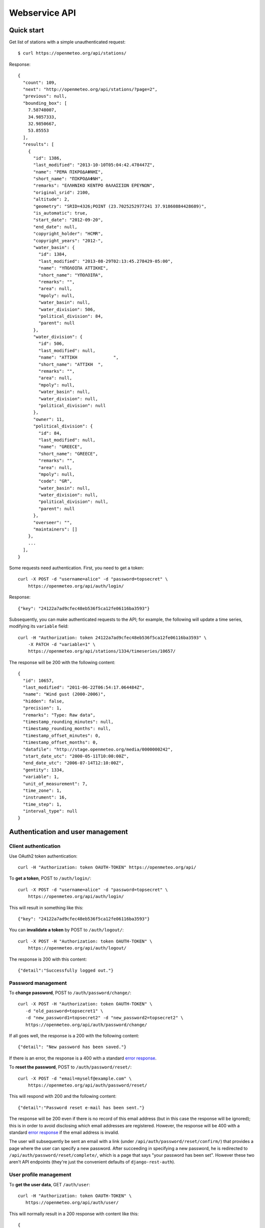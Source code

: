 .. _webservice-api:

==============
Webservice API
==============

Quick start
===========

Get list of stations with a simple unauthenticated request::

    $ curl https://openmeteo.org/api/stations/

Response::

    {
      "count": 109,
      "next": "http://openmeteo.org/api/stations/?page=2",
      "previous": null,
      "bounding_box": [
        7.58748007,
        34.9857333,
        32.9850667,
        53.85553
      ],
      "results": [
        {
          "id": 1386,
          "last_modified": "2013-10-10T05:04:42.478447Z",
          "name": "ΡΕΜΑ ΠΙΚΡΟΔΑΦΝΗΣ",
          "short_name": "ΠΙΚΡΟΔΑΦΝΗ",
          "remarks": "ΕΛΛΗΝΙΚΟ ΚΕΝΤΡΟ ΘΑΛΑΣΣΙΩΝ ΕΡΕΥΝΩΝ",
          "original_srid": 2100,
          "altitude": 2,
          "geometry": "SRID=4326;POINT (23.7025252977241 37.91860884428689)",
          "is_automatic": true,
          "start_date": "2012-09-20",
          "end_date": null,
          "copyright_holder": "HCMR",
          "copyright_years": "2012-",
          "water_basin": {
            "id": 1384,         
            "last_modified": "2013-08-29T02:13:45.278429-05:00",
            "name": "ΥΠΟΛΟΙΠΑ ΑΤΤΙΚΗΣ",
            "short_name": "ΥΠΟΛΟΙΠΑ",
            "remarks": "",
            "area": null,
            "mpoly": null,
            "water_basin": null,
            "water_division": 506,                                
            "political_division": 84,         
            "parent": null
          },
          "water_division": {
            "id": 506,      
            "last_modified": null,                            
            "name": "ΑΤΤΙΚΗ              ",
            "short_name": "ΑΤΤΙΚΗ  ",
            "remarks": "",                               
            "area": null,
            "mpoly": null,     
            "water_basin": null,
            "water_division": null,
            "political_division": null                                    
          },                   
          "owner": 11,
          "political_division": {    
            "id": 84,      
            "last_modified": null,   
            "name": "GREECE",        
            "short_name": "GREECE",
            "remarks": "",
            "area": null,    
            "mpoly": null,
            "code": "GR",
            "water_basin": null,
            "water_division": null,
            "political_division": null,
            "parent": null
          },
          "overseer": "",
          "maintainers": []
        },
        ...
      ],
    }

Some requests need authentication. First, you need to get a token::

   curl -X POST -d "username=alice" -d "password=topsecret" \
       https://openmeteo.org/api/auth/login/

Response::

   {"key": "24122a7ad9cfec48eb536f5ca12fe06116ba3593"}

Subsequently, you can make authenticated requests to the API; for example, the
following will update a time series, modifying its ``variable`` field::

    curl -H "Authorization: token 24122a7ad9cfec48eb536f5ca12fe06116ba3593" \
        -X PATCH -d "variable=1" \
        https://openmeteo.org/api/stations/1334/timeseries/10657/

The response will be 200 with the following content::

    {
      "id": 10657,
      "last_modified": "2011-06-22T06:54:17.064484Z",
      "name": "Wind gust (2000-2006)",
      "hidden": false,
      "precision": 1,
      "remarks": "Type: Raw data",
      "timestamp_rounding_minutes": null,
      "timestamp_rounding_months": null,
      "timestamp_offset_minutes": 0,
      "timestamp_offset_months": 0,
      "datafile": "http://stage.openmeteo.org/media/0000000242",
      "start_date_utc": "2000-05-11T10:00:00Z",
      "end_date_utc": "2006-07-14T12:10:00Z",
      "gentity": 1334,
      "variable": 1,
      "unit_of_measurement": 7,
      "time_zone": 1,
      "instrument": 16,
      "time_step": 1,
      "interval_type": null
    }

Authentication and user management
==================================

Client authentication
---------------------

Use OAuth2 token authentication::

   curl -H "Authorization: token OAUTH-TOKEN" https://openmeteo.org/api/

To **get a token**, POST to ``/auth/login/``::

   curl -X POST -d "username=alice" -d "password=topsecret" \
       https://openmeteo.org/api/auth/login/

This will result in something like this::

   {"key": "24122a7ad9cfec48eb536f5ca12fe06116ba3593"}

You can **invalidate a token** by POST to ``/auth/logout/``::

   curl -X POST -H "Authorization: token OAUTH-TOKEN" \
       https://openmeteo.org/api/auth/logout/

The response is 200 with this content::

    {"detail":"Successfully logged out."}

Password management
-------------------

To **change password**, POST to ``/auth/password/change/``::

    curl -X POST -H "Authorization: token OAUTH-TOKEN" \
       -d "old_password=topsecret1" \
       -d "new_password1=topsecret2" -d "new_password2=topsecret2" \
       https://openmeteo.org/api/auth/password/change/

If all goes well, the response is a 200 with the following content::

    {"detail": "New password has been saved."}

If there is an error, the response is a 400 with a standard `error response`_.

To **reset the password**, POST to ``/auth/password/reset/``::

   curl -X POST -d "email=myself@example.com" \
       https://openmeteo.org/api/auth/password/reset/

This will respond with 200 and the following content::

    {"detail":"Password reset e-mail has been sent."}

The response will be 200 even if there is no record of this email
address (but in this case the response will be ignored); this is in
order to avoid disclosing which email addresses are registered. However,
the response will be 400 with a standard `error response`_ if the email
address is invalid.

The user will subsequently be sent an email with a link (under
``/api/auth/password/reset/confirm/``) that provides a page where the
user can specify a new password. After succeeding in specifying a new
password, he is redirected to ``/api/auth/password/reset/complete/``,
which is a page that says "your password has been set". However these
two aren't API endpoints (they're just the convenient defaults of
``django-rest-auth``).

User profile management
-----------------------

To **get the user data**, GET ``/auth/user``::

    curl -H "Authorization: token OAUTH-TOKEN" \
       https://openmeteo.org/api/auth/user/

This will normally result in a 200 response with content like this::

    {
        "pk": 166,
        "username": "alice",
        "email": "alice@example.com",
        "first_name": "Alice",
        "last_name": "Burton"
    }

You can **modify these attributes** except for ``pk`` and ``email`` by
PUT or PATCH to the same endpoint::

    curl -X PATCH -H "Authorization: token OAUTH-TOKEN" \
       -d "username=joe" https://openmeteo.org/api/auth/user/

The response is a 200 with a similar content as the GET response (with
the updated data), unless there is a problem, in which case there's a
standard `error response`_.

Registration
------------

Registration only works if :data:`ENHYDRIS_REGISTRATION_OPEN` is set.

**Get a captcha** with POST at ``/auth/captcha/``::

    curl -X POST https://openmeteo.org/api/captcha/

Response::

    {
        "captcha_image": "large string encoded in base64",
        "image_type": "image/png",
        "image_decode": "base64",
        "captcha_key": "9459d5ee-dec2-42c4-843f-f8e8761f8ab3"
    }

**Register a user** with POST at ``/auth/registration``::

    curl -X POST \
       -d "username=alice" -d "email=alice@example.com" \
       -d "password1=topsecret" -d "password2=topsecret" \
       -d "captcha_key=9459d5ee-dec2-42c4-843f-f8e8761f8ab3" \
       -d "captcha_value=QLLL" \
       https://openmeteo.org/api/auth/registration/

If there are no errors (such as user already existing, captcha expired,
etc.), this will return 201 (with content ``{"detail":"Verification
e-mail sent."}``) and will send an email to the user which
will contain a link in the following form::

    https://HOST/confirm-email/SOME_VERIFICATION_KEY/

This is not an API endpoint; it is handled by the front-end, which
should **verify the user's email** with POST at
``/auth/registration/verify-email/``::

    curl -X POST -d "key=SOME_VERIFICATION_KEY" \
        https://openmeteo.org/api/auth/registration/verify-email/

After this runs successfully (and returns 200 with ``{"detail":"ok"}``,
the user is allowed to login.

Lookups
=======

GET a single object for ``stationtypes``::

    curl https://openmeteo.org/api/stationtypes/1/

Response::

    {
      "id": 1,
      "last_modified": "2011-06-22T05:21:05.436765Z",
      "descr": "Meteorological",
    }

GET the list of objects for ``stationtypes``::

    curl https://openmeteo.org/api/stationtypes/

The result is a `paginated list`_ of station types::

    {
        "count": 8,
        "next": null,
        "previous": null,
        "results": [
            {...},
            {...},
            ...
        ]
    }

Exactly the same applies to ``eventtypes``, ``instrumenttypes``, and
``variables``.

Besides these there are several other lookups for which the response is
similar but may have additional information. These are
``organizations``, ``persons``, ``timezones``, ``politicaldivisions``,
``waterdivisions``, ``intervaltypes``, ``filetypes``, ``basins``,
``timesteps`` and ``units``.

Response format for ``organizations``::

    {
      "id": 5,
      "last_modified": "2011-06-30T03:03:47.392265Z",
      "remarks": "",
      "name": "National Technical University of Athens - Dept. of Water Resources and Env. Engineering",
      "acronym": "N.T.U.A. - D.W.R.E.",
    }

Response format for ``persons``::

    {
        "id": 17,
        "last_modified": null,
        "remarks": "",
        "last_name": "Christofides",
        "first_name": "Antonis",
        "middle_names": "Michael",
        "initials": "A. C.",
    }

Response format for ``timezones``::

    {
        "id": 9,
        "last_modified": "2011-06-28T16:42:34.760676Z",
        "code": "EST",
        "utc_offset": -300
    }

Response format for ``politicaldivisions``::

    {
      "id": 424,
      "last_modified": null,
      "name": "ΦΛΩΡΙΝΑΣ            ",
      "short_name": "ΦΛΩΡΙΝΑΣ",
      "remarks": "",
      "area": null,
      "mpoly": null,
      "code": "",
      "water_basin": null,
      "water_division": null,
      "political_division": null,
      "parent": 307
    }

Response format for ``waterdivisions``::

      {
        "id": 511,
        "last_modified": null,
        "name": "ΑΝΑΤΟΛΙΚΗ ΜΑΚΕΔΟΝΙΑ ",
        "short_name": "Α-ΜΑΚΕΔ ",
        "remarks": "",
        "area": null,
        "mpoly": null,
        "water_basin": null,
        "water_division": null,
        "political_division": null
      }

Response format for ``intervaltypes``::

    {
      "id": 1,
      "last_modified": "2011-06-22T05:13:23.044416Z",
      "descr": "Sum",
      "value": "SUM"
    }

Response format for ``filetypes``::

  {
    "id": 7,
    "last_modified": "2011-06-22T05:04:03.461401Z",
    "descr": "png Picture",
    "mime_type": "image/png"
  }

Response format for ``basins``::

  {
    "id": 1343,
    "last_modified": "2011-12-15T12:39:48.264386Z",
    "name": "Σαρανταπόταμος",
    "short_name": "",
    "remarks": "",
    "area": null,
    "mpoly": null,
    "water_basin": null,
    "water_division": 507,
    "political_division": 303,
    "parent": null
  }

Response format for ``timesteps``::

  {
    "id": 4,
    "last_modified": "2011-06-22T05:11:53.556895Z",
    "descr": "Monthly",
    "length_minutes": 0,
    "length_months": 1
  }

Response format for ``units``::

  {
    "id": 614,
    "last_modified": null,
    "descr": "Square metres",
    "symbol": "m²",
    "variables": []
  }

Stations
========

Station detail
--------------

You can GET the detail of a single station at ``/api/stations/ID/``::

    curl https://openmeteo.org/api/stations/1334/

Response::

    {
      "id": 1386,
      "last_modified": "2013-10-10T05:04:42.478447Z",
      "name": "ΡΕΜΑ ΠΙΚΡΟΔΑΦΝΗΣ",
      "short_name": "ΠΙΚΡΟΔΑΦΝΗ",
      "remarks": "ΕΛΛΗΝΙΚΟ ΚΕΝΤΡΟ ΘΑΛΑΣΣΙΩΝ ΕΡΕΥΝΩΝ",
      "original_srid": 2100,
      "altitude": 2,
      "geometry": "SRID=4326;POINT (23.7025252977241 37.91860884428689)",
      "is_automatic": true,
      "start_date": "2012-09-20",
      "end_date": null,
      "copyright_holder": "HCMR",
      "copyright_years": "2012-",
      "water_basin": {
        "id": 1384,         
        "last_modified": "2013-08-29T02:13:45.278429-05:00",
        "name": "ΥΠΟΛΟΙΠΑ ΑΤΤΙΚΗΣ",
        "short_name": "ΥΠΟΛΟΙΠΑ",
        "remarks": "",
        "area": null,
        "mpoly": null,
        "water_basin": null,
        "water_division": 506,                                
        "political_division": 84,         
        "parent": null
      },
      "water_division": {
        "id": 506,      
        "last_modified": null,                            
        "name": "ΑΤΤΙΚΗ              ",
        "short_name": "ΑΤΤΙΚΗ  ",
        "remarks": "",                               
        "area": null,
        "mpoly": null,     
        "water_basin": null,
        "water_division": null,
        "political_division": null                                    
      },                   
      "owner": 11,
      "political_division": {    
        "id": 84,      
        "last_modified": null,   
        "name": "GREECE",        
        "short_name": "GREECE",
        "remarks": "",
        "area": null,    
        "mpoly": null,
        "code": "GR",
        "water_basin": null,
        "water_division": null,
        "political_division": null,
        "parent": null
      },
      "overseer": "",
      "maintainers": []
    }

List stations
-------------

GET the list of stations at ``/stations/``::

    curl https://openmeteo.org/api/stations/

The result is a `paginated list`_ of stations::

    {
        "count": 109,
        "next": "http://openmeteo.org/api/stations/?page=2",
        "previous": null,
        "bounding_box": [7.58748, 37.03330, 26.88787, 53.85553]
        "results": [
            {...},
            {...},
            ...
        ]
    }

Except for the standard `paginated list`_ attributes ``count``,
``next``, ``previous`` and ``results``, the returned object also
contains ``bounding_box``: this is the rectangle that encloses all
stations this query returns (not only of this page): longitude and
latitude of lower left corner, longitude and latitude of top right
corner.

Search stations
---------------

Limit the returned stations with the ``q`` parameter. The following will
return all stations where **the specified words appear anywhere** in the
name, remarks, water basin name, water division name, political division
name, owner name, or timeseries remarks. The match is case insensitive,
and the words are actually substrings (i.e. they can match part of a
word)::

    curl 'https://openmeteo.org/api/stations/?q=athens+research'

The search string specified by ``q`` consists of space-delimited search
terms.  The result set is the "and" of all search terms. If a search
term does not contain a colon (``:``), it is searched mostly everywhere,
as explained above.  If it does contain a colon, then the form of the
search term is :samp:`{search_type}:{words}`. The ``words`` cannot
contain a space (this is rarely a problem; instead of searching for
"ionian islands", searching for "ionian" is usually fine). Search terms
where the ``search_type`` isn't recognized are ignored.

You can search specifically **by owner**::

    curl 'https://openmeteo.org/api/stations/?q=owner:ntua'

Or **by type**::

    curl 'https://openmeteo.org/api/stations/?q=type:meteorological'

Or **by water division**::

    curl 'https://openmeteo.org/api/stations/?q=water_division:attica'

Or **by water basin**::

    curl 'https://openmeteo.org/api/stations/?q=water_basin:peneios'

Or **by variable** (i.e. one of the timeseries of the station refers to that
variable)::

    curl 'https://openmeteo.org/api/stations/?q=variable:temperature'

Or **by political division or country**::

    curl 'https://openmeteo.org/api/stations/?q=political_division:greece'

Political divisions are recursive; the prefecture of Larissa is in the
regional unit of Thessaly which is in the country Greece. If a station
is registered as being in Larissa, it will match
``political_division:larissa`` and ``political_division:thessaly`` and
``political_division:greece``. You can also use ``country:greece``, but
``country`` works merely as a synonym of ``political_division`` (i.e.
``country:larissa`` would also work), so it's better to use the more
accurate ``political_division``.

You can also search **by bounding box**. The following will find
stations that are enclosed in the specified rectangle (the numbers are
longitude and latitude of lower-left and top-right corner)::

    curl 'https://openmeteo.org/api/stations/?q=bbox:22.5,37.0,24.3,39.1'

You can include **only stations that have time series** by specifying
the search term ``ts_only:``, without a search word::

    curl 'https://openmeteo.org/api/stations/?q=ts_only:'

Finally, ``ts_has_years`` can limit to stations based on **the range of
their time series**. The following will find stations that have at least
one time series whose time range contains 1988, at least one time series
whose time range contains 1989, and at least one time series whose time
range contains 2004::

    curl 'https://openmeteo.org/api/stations/?q=ts_has_years:1988,1989,2004'

Sort the list of stations
-------------------------

Sort the returned stations with the ``sort`` parameter, which can be
specified many times. This will sort by copyright holder, then by name::

    curl 'https://openmeteo.org/api/stations/?sort=copyright_holder&sort=name'

Export stations in a CSV
------------------------

Sometimes users want to get the list of stations and process it in a
spreadsheet. This does this::

    curl https://openmeteo.org/api/stations/csv/ >data.zip

The list can be sorted and filtered with the ``q`` and ``sort``
parameters as explained above. The result is a zip file that contains a
CSV with the stations, a CSV with all the instruments of these stations,
and a CSV with all the time series (their metadata only) of these
stations. These lists contain all the columns, so users can do whatever
they want with them.

Create, update or delete stations
---------------------------------

DELETE a station::

    curl -X DELETE -H "Authorization: token OAUTH-TOKEN" \
        https://openmeteo.org/api/stations/1334/

The response is normally 204 (no content) or 404.

POST to create a station::

    curl -X POST -H "Authorization: token OAUTH-TOKEN" \
        -d "name=My station" -d "copyright_holder=Joe User" \
        -d "copyright_years=2019" -d "geometry=POINT(20.94565 39.12102)" \
        -d "owner=11" https://openmeteo.org/api/stations/

The response is a 201 with a similar content as the GET detail response
(with the new data), unless there is a problem, in which case there's a
standard `error response`_.

When specifying nested objects such as ``water_basin``, these objects
are not created or updated—only the id is used and a reference to the
nested object with that id is created.

PUT or PATCH a station::

    curl -X PATCH -H "Authorization: token OAUTH-TOKEN" \
        -d "name=Your station" https://openmeteo.org/api/stations/1334/

The response is a 200 with a similar content as the GET detail response
(with the updated data), unless there is a problem, in which case
there's a standard `error response`_. Nested objects are handled in the same
way as for POST (see above).

Time series
===========

List, retrieve, create, update, or delete time series
-----------------------------------------------------

GET a time series detail::

    curl https://openmeteo.org/api/stations/1334/timeseries/232/

Response::

        {
          "id": 232,
          "last_modified": "2011-10-26T20:23:22.458770Z",
          "name": "Temperature (from 1998)",
          "hidden": false,
          "precision": 1,
          "remarks": "Type: Raw data",
          "timestamp_rounding_minutes": null,
          "timestamp_rounding_months": null,
          "timestamp_offset_minutes": 0,
          "timestamp_offset_months": 0,
          "datafile": "http://stage.openmeteo.org/media/0000000232",
          "start_date_utc": "1998-12-10T14:30:00Z",
          "end_date_utc": "2018-07-09T09:19:00Z",
          "gentity": 1334,
          "variable": 3,
          "unit_of_measurement": 14,
          "time_zone": 1,
          "instrument": 10,
          "time_step": 1,
          "interval_type": null
        }

GET the list of time series of a station::

    curl https://openmeteo.org/api/stations/1334/timeseries/

The response is a `paginated list`_ of detail objects.

POST to create a time series::

    curl -X POST -H "Authorization: token OAUTH-TOKEN" \
        -d "gentity=1334" -d "variable=1" -d "time_zone=1" \
        -d "unit_of_measurement=1" \
        https://openmeteo.org/api/stations/1334/timeseries/

The response is a 201 with a similar content as the GET detail response
(with the new data), unless there is a problem, in which case there's a
standard `error response`_.

DELETE a time series::

    curl -X DELETE -H "Authorization: token OAUTH-TOKEN" \
        https://openmeteo.org/api/stations/1334/timeseries/10657/

The response is normally 204 (no content) or 404.

PUT or PATCH a time series::

    curl -X PATCH -H "Authorization: token OAUTH-TOKEN" \
        -d "variable=1" \
        https://openmeteo.org/api/stations/1334/timeseries/10657/

The response is a 200 with a similar content as the GET detail response
(with the updated data), unless there is a problem, in which case
there's a standard `error response`_.

Time series data
----------------

**GET the data** of a time series in CSV by appending ``data/`` to the
URL::

    curl https://openmeteo.org/api/stations/1334/timeseries/232/data/

Example of response::

    1998-12-10 16:40,6.3,
    1998-12-10 16:50,6.1,
    1998-12-10 17:00,6.0,
    1998-12-10 17:10,5.6,
    ...

Instead of CSV, you can **get HTS** by specifying the parameter
``fmt=hts``::

    curl 'https://openmeteo.org/api/stations/1334/timeseries/235/data/?fmt=hts`

Response::

    Count=926108
    Title=Temperature (from 1998)
    Comment=NTUA University Campus of Zografou
    Comment=
    Comment=Type: Raw data
    Timezone=EET (UTC+0200)
    Time_step=10,0
    Timestamp_offset=0,0
    Variable=Mean temperature
    Precision=1
    Location=23.787430 37.973850 4326
    Altitude=219.00

    1998-12-10 16:40,6.3,
    1998-12-10 16:50,6.1,
    1998-12-10 17:00,6.0,
    1998-12-10 17:10,5.6,
    ...


**Get only the last record** of the time series (in CSV) with ``bottom/``::

    curl https://openmeteo.org/api/stations/1334/timeseries/235/bottom/

Response::

    2018-07-09 11:19,0.000000,

**Append data** to the time series::

    curl -X POST -H "Authorization: token OAUTH-TOKEN" \
        -d $'timeseries_records=2018-12-19T11:50,25.0,\n2018-12-19T12:00,25.1,\n' \
        https://openmeteo.org/api/stations/1334/timeseries/235/data/

(The ``$'...'`` is a bash idiom that does nothing more than escape the
``\n`` in the string.)

The response is normally 204 (no content).

Other items of stations
=======================

Media and other station files
-----------------------------

List station files::

    curl https://openmeteo.org/api/stations/1334/files/

Response::

    {
      "count": 8,
      "next": null,
      "previous": null,
      "results": [
        {
          "id": 39,
          "last_modified": "2011-06-22T07:53:01.349877Z",
          "date": "1998-01-05",
          "content": "https://openmeteo.org/media/gentityfile/imported_hydria_gentityfile_1334-4.jpg",
          "descr": "West view",
          "remarks": "",
          "gentity": 1334,
          "file_type": 1
        },
        ...
      ]
    }

Or you can get the detail of a single one::

    curl https://openmeteo.org/api/stations/1334/files/39/

Response::

    {
      "id": 39,
      "last_modified": "2011-06-22T07:53:01.349877Z",
      "date": "1998-01-05",
      "content": "https://openmeteo.org/media/gentityfile/imported_hydria_gentityfile_1334-4.jpg",
      "descr": "West view",
      "remarks": "",
      "gentity": 1334,
      "file_type": 1
    },

Get content of such files::

    curl https://openmeteo.org/api/stations/1334/files/39/content/

The response is the contents of the file (usually binary data). The
response headers contain the appropriate ``Content-Type`` (derived from
the file's ``file_type``).

Events
------

List or get detail of station events::

    curl https://openmeteo.org/api/stations/1334/events/
    curl https://openmeteo.org/api/stations/1334/events/524/

Response example for the detail request::

    {
      "id": 524,
      "last_modified": null,
      "date": "1998-12-10",
      "user": "",
      "report": "Added air temperature and humidity sensor.",
      "gentity": 1334,
      "type": 2
    },

For the list request, the result is a `paginated list`_ of items.

Instruments
-----------

List or get detail of station instruments::

    curl https://openmeteo.org/api/stations/1334/instruments/
    curl https://openmeteo.org/api/stations/1334/instruments/19/

Response example for the detail request::

    {
      "id": 19,
      "last_modified": "2013-07-01T13:08:12.558369Z",
      "manufacturer": "",
      "model": "",
      "start_date": "2001-04-10",
      "end_date": null,
      "name": "2nd air temperature & humidity",
      "remarks": "Height from ground 2.35 m.",
      "station": 1334,
      "type": 23
    }

For the list request, the result is a `paginated list`_ of items.


.. _paginated list:

Pagination
==========

Some responses contain a paginated list. This has the following format::

    {
      "count": 109,
      "next": "http://openmeteo.org/api/stations/?page=2",
      "previous": null,
      "results": [
          {...},
          {...},
          {...},
          ...
        ]
    }

The returned object contains the following attributes:

**results**
   A list of items. Up to 20 items are returned (but this is
   configurable by specifying ``REST_FRAMEWORK["PAGE_SIZE"]`` in the
   settings).

**count**
   The total number of items this request returns.  If they are 20 or
   fewer, there is no other page.

**next**, **previous**
   The URLs for the next and previous page of results.


.. _error response:

Error responses
===============

When there is an error with the data of a POST, PATCH or PUT request,
the response code is 400 and the content has an error message for each
problematic field. For example::

    curl -v -X POST -H "Authorization: token OAUTH-TOKEN" \
    -d "gentity=1334" -d "variable=1234" -d "unit_of_measurement=1" \
    https://openmeteo.org/api/stations/1334/timeseries/

Response::

    {
      "time_zone": [
        "This field is required."
      ],
      "variable": [
        "Invalid pk \"1234\" - object does not exist."
      ]
    }
